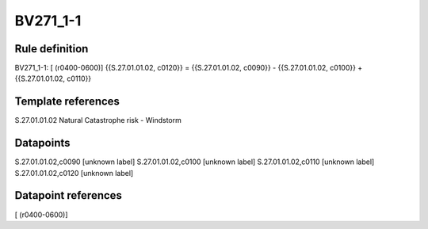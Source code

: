 =========
BV271_1-1
=========

Rule definition
---------------

BV271_1-1: [ (r0400-0600)] {{S.27.01.01.02, c0120}} = {{S.27.01.01.02, c0090}} - {{S.27.01.01.02, c0100}} + {{S.27.01.01.02, c0110}}


Template references
-------------------

S.27.01.01.02 Natural Catastrophe risk - Windstorm


Datapoints
----------

S.27.01.01.02,c0090 [unknown label]
S.27.01.01.02,c0100 [unknown label]
S.27.01.01.02,c0110 [unknown label]
S.27.01.01.02,c0120 [unknown label]


Datapoint references
--------------------

[ (r0400-0600)]